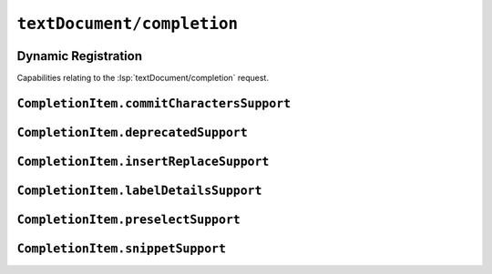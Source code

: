 ``textDocument/completion``
===========================

Dynamic Registration
--------------------

Capabilities relating to the :lsp:`textDocument/completion` request.

.. capabilities:bool-table:: text_document.completion.dynamic_registration


``CompletionItem.commitCharactersSupport``
------------------------------------------

.. capabilities:bool-table:: text_document.completion.completion_item.commit_characters_support

``CompletionItem.deprecatedSupport``
------------------------------------

.. capabilities:bool-table:: text_document.completion.completion_item.deprecated_support

``CompletionItem.insertReplaceSupport``
---------------------------------------

.. capabilities:bool-table:: text_document.completion.completion_item.insert_replace_support

``CompletionItem.labelDetailsSupport``
--------------------------------------

.. capabilities:bool-table:: text_document.completion.completion_item.label_details_support

``CompletionItem.preselectSupport``
-----------------------------------

.. capabilities:bool-table:: text_document.completion.completion_item.preselect_support

``CompletionItem.snippetSupport``
---------------------------------

.. capabilities:bool-table:: text_document.completion.completion_item.snippet_support
